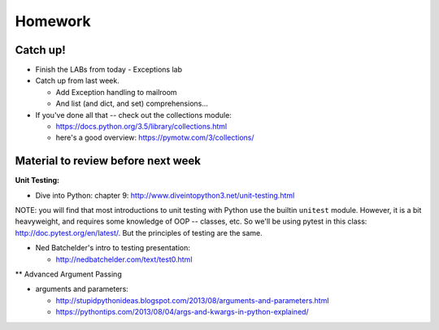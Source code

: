 Homework
========

Catch up!
---------

* Finish the LABs from today
  - Exceptions lab

* Catch up from last week.

  - Add Exception handling to mailroom
  - And list (and dict, and set) comprehensions...

* If you've done all that -- check out the collections module:

  - https://docs.python.org/3.5/library/collections.html
  - here's a good overview: https://pymotw.com/3/collections/

Material to review before next week
-----------------------------------

**Unit Testing:**

* Dive into Python: chapter 9:
  http://www.diveintopython3.net/unit-testing.html

NOTE: you will find that most introductions to unit testing with Python use the builtin ``unitest`` module. However, it is a bit heavyweight, and requires some knowledge of OOP -- classes, etc. So we'll be using pytest in this class: http://doc.pytest.org/en/latest/. But the principles of testing are the same.

* Ned Batchelder's intro to testing presentation:

  - http://nedbatchelder.com/text/test0.html

** Advanced Argument Passing

* arguments and parameters:

  - http://stupidpythonideas.blogspot.com/2013/08/arguments-and-parameters.html

  - https://pythontips.com/2013/08/04/args-and-kwargs-in-python-explained/